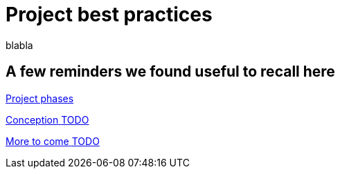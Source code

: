 = Project best practices
:description: blabla

blabla
[.card-section]
== A few reminders we found useful to recall here

[.card.card-index]
--
xref:lifecycle-and-profiles.adoc[[.card-title]#Project phases# [.card-body.card-content-overflow]#pass:q[]#]
--

[.card.card-index]
--
xref:design-methodology.adoc[[.card-title]#Conception# [.card-body.card-content-overflow]#pass:q[TODO]#]
--

[.card.card-index]
--
xref:xx.adoc[[.card-title]#More to come# [.card-body.card-content-overflow]#pass:q[TODO]#]
--
